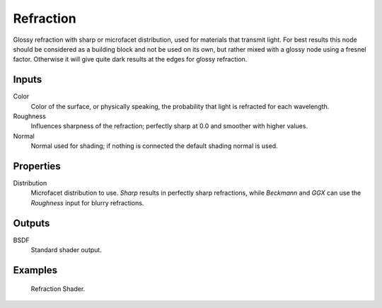 
**********
Refraction
**********

Glossy refraction with sharp or microfacet distribution,
used for materials that transmit light. For best results this node should be considered as a
building block and not be used on its own,
but rather mixed with a glossy node using a fresnel factor.
Otherwise it will give quite dark results at the edges for glossy refraction.


Inputs
======

Color
   Color of the surface, or physically speaking, the probability that light is refracted for each wavelength.
Roughness
   Influences sharpness of the refraction; perfectly sharp at 0.0 and smoother with higher values.
Normal
   Normal used for shading; if nothing is connected the default shading normal is used.


Properties
==========

Distribution
   Microfacet distribution to use. *Sharp* results in perfectly sharp refractions,
   while *Beckmann* and *GGX* can use the *Roughness* input for blurry refractions.


Outputs
=======

BSDF
   Standard shader output.


Examples
========

.. figure:: /images/cycles_nodes_shader_refraction.jpg

   Refraction Shader.
